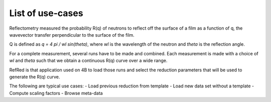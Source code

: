 List of use-cases
-----------------

Reflectometry measured the probability R(q) of neutrons to reflect
off the surface of a film as a function of q, the wavevector transfer
perpendicular to the surface of the film.

Q is defined as `q = 4 pi / wl sin(theta)`, where `wl` is the wavelength
of the neutron and `theta` is the reflection angle.

For a complete measurement, several runs have to be made and combined.
Each measurement is made with a choice of `wl` and `theta` such that we
obtain a continuous R(q) curve over a wide range.

RefRed is that application used on 4B to load those runs and select
the reduction parameters that will be used to generate the R(q) curve.

The following are typical use cases:
- Load previous reduction from template
- Load new data set without a template
- Compute scaling factors
- Browse meta-data
